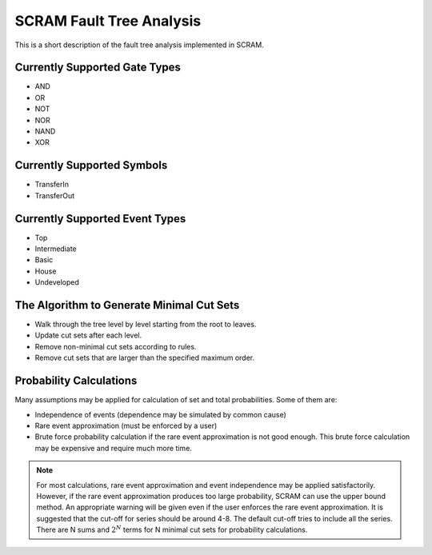 ################################################
SCRAM Fault Tree Analysis
################################################

This is a short description of the fault tree analysis implemented in
SCRAM.

Currently Supported Gate Types
==============================

- AND
- OR
- NOT
- NOR
- NAND
- XOR

Currently Supported Symbols
==============================

- TransferIn
- TransferOut


Currently Supported Event Types
===============================

- Top
- Intermediate
- Basic
- House
- Undeveloped


The Algorithm to Generate Minimal Cut Sets
===========================================

- Walk through the tree level by level starting from the root to leaves.
- Update cut sets after each level.
- Remove non-minimal cut sets according to rules.
- Remove cut sets that are larger than the specified maximum order.


Probability Calculations
============================================

Many assumptions may be applied for calculation of set and total
probabilities. Some of them are:

- Independence of events (dependence may be simulated by common cause)
- Rare event approximation (must be enforced by a user)
- Brute force probability calculation if the rare event approximation is not
  good enough. This brute force calculation may be expensive and require
  much more time.

.. note::
    For most calculations, rare event approximation and event
    independence may be applied satisfactorily. However, if the rare event
    approximation produces too large probability, SCRAM can use the upper bound
    method. An appropriate warning will be given even if the user enforces
    the rare event approximation. It is suggested that the cut-off for series
    should be around 4-8. The default cut-off tries to include all the series.
    There are N sums and :math:`2^N` terms for N minimal cut sets for
    probability calculations.
